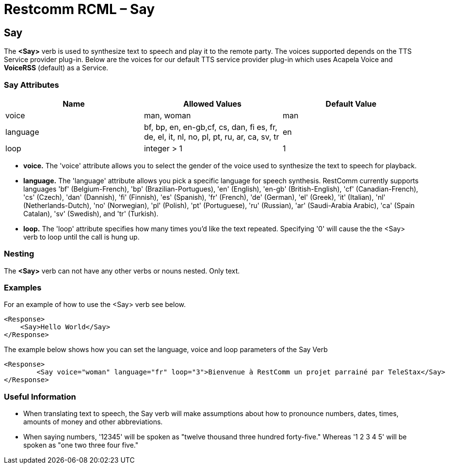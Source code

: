= Restcomm RCML – Say

[[say]]
== Say
The *<Say>* verb is used to synthesize text to speech and play it to the remote party. The voices supported depends on the TTS Service provider plug-in. Below are the voices for our default TTS service provider plug-in which uses Acapela Voice and *VoiceRSS* (default) as a Service.

=== Say Attributes

[cols=",,",options="header",]
|======================================================================================================
|Name |Allowed Values |Default Value
|voice |man, woman |man
|language |bf, bp, en, en-gb,cf, cs, dan, fi es, fr, de, el, it, nl, no, pl, pt, ru, ar, ca, sv, tr |en
|loop |integer > 1 |1
|======================================================================================================

* *voice.* The 'voice' attribute allows you to select the gender of the voice used to synthesize the text to speech for playback.
* *language.* The 'language' attribute allows you pick a specific language for speech synthesis. RestComm currently supports languages 'bf' (Belgium-French), 'bp' (Brazilian-Portugues), 'en' (English), 'en-gb' (British-English), 'cf' (Canadian-French), 'cs' (Czech), 'dan' (Dannish), 'fi' (Finnish), 'es' (Spanish), 'fr' (French), 'de' (German), 'el' (Greek), 'it' (Italian), 'nl' (Netherlands-Dutch), 'no' (Norwegian), 'pl' (Polish), 'pt' (Portuguese), 'ru' (Russian), 'ar' (Saudi-Arabia Arabic), 'ca' (Spain Catalan), 'sv' (Swedish), and 'tr' (Turkish).
* *loop.* The 'loop' attribute specifies how many times you'd like the text repeated. Specifying '0' will cause the the <Say> verb to loop until the call is hung up.

=== Nesting

The *<Say>* verb can not have any other verbs or nouns nested. Only text.

=== Examples 
For an example of how to use the <Say> verb see below.

----
<Response>
    <Say>Hello World</Say>
</Response>
----

The example below shows how you can set the language, voice and loop parameters of the Say Verb

----
<Response>
        <Say voice="woman" language="fr" loop="3">Bienvenue à RestComm un projet parrainé par TeleStax</Say>
</Response>
----

=== Useful Information

* When translating text to speech, the Say verb will make assumptions about how to pronounce numbers, dates, times, amounts of money and other abbreviations.
* When saying numbers, '12345' will be spoken as "twelve thousand three hundred forty-five." Whereas '1 2 3 4 5' will be spoken as "one two three four five."